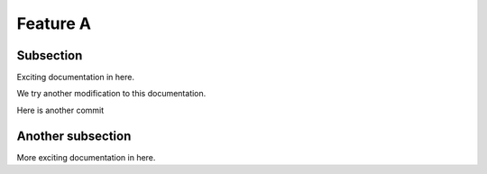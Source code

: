 

Feature A
=========

Subsection
----------

Exciting documentation in here.

We try another modification to this documentation.

Here is another commit

Another subsection
------------------

More exciting documentation in here.
